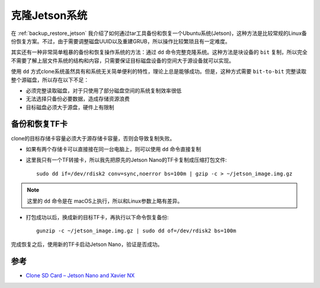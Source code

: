 .. _clone_jetson_system:

================
克隆Jetson系统
================

在 :ref:`backup_restore_jetson` 我介绍了如何通过tar工具备份和恢复一个Ubuntu系统(Jetson)，这种方法是比较常规的Linux备份恢复方案。不过，由于需要调整磁盘UUID以及重建GRUB，所以操作比较繁琐且有一定难度。

其实还有一种非常简单粗暴的备份和恢复操作系统的方法：通过 ``dd`` 命令完整克隆系统。这种方法是块设备的 ``bit`` 复制，所以完全不需要了解上层文件系统的结构和内容，只需要保证目标磁盘设备的空间大于源设备就可以实现。


使用 ``dd`` 方式clone系统虽然具有和系统无关简单便利的特性，理论上总是能够成功。但是，这种方式需要 ``bit-to-bit`` 完整读取整个源磁盘，所以存在以下不足：

- 必须完整读取磁盘，对于只使用了部分磁盘空间的系统复制效率很低
- 无法选择只备份必要数据，造成存储资源浪费
- 目标磁盘必须大于源盘，硬件上有限制

备份和恢复TF卡
==============

clone的目标存储卡容量必须大于源存储卡容量，否则会导致复制失败。

- 如果有两个存储卡可以直接接在同一台电脑上，则可以使用 ``dd`` 命令直接复制

- 这里我只有一个TF转接卡，所以我先把原先的Jetson Nano的TF卡复制成压缩打包文件::

   sudo dd if=/dev/rdisk2 conv=sync,noerror bs=100m | gzip -c > ~/jetson_image.img.gz

.. note::

   这里的 ``dd`` 命令是在 macOS上执行，所以和Linux参数上略有差异。

- 打包成功以后，换成新的目标TF卡，再执行以下命令恢复备份::

   gunzip -c ~/jetson_image.img.gz | sudo dd of=/dev/rdisk2 bs=100m

完成恢复之后，使用新的TF卡启动Jetson Nano，验证是否成功。

参考
=====

- `Clone SD Card – Jetson Nano and Xavier NX <https://www.jetsonhacks.com/2020/08/08/clone-sd-card-jetson-nano-and-xavier-nx/>`_
